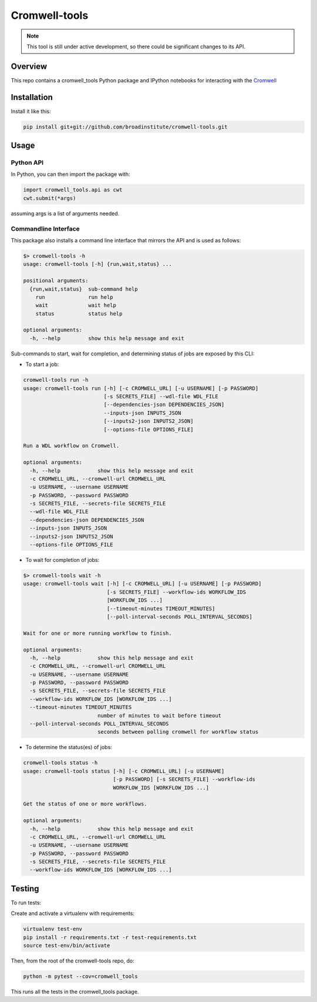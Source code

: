 Cromwell-tools
##############

.. image:: https://quay.io/repository/broadinstitute/cromwell-tools/status
    :target: https://quay.io/repository/broadinstitute/cromwell-tools
    
.. image:: https://travis-ci.org/broadinstitute/cromwell-tools.svg?branch=master
    :target: https://travis-ci.org/broadinstitute/cromwell-tools

.. image:: https://readthedocs.org/projects/cromwell-tools/badge/?version=latest
    :target: http://cromwell-tools.readthedocs.io/en/latest/?badge=latest
    :alt: Documentation Status

.. note::
    This tool is still under active development, so there could be significant changes to its API.

Overview
========

This repo contains a cromwell_tools Python package and IPython notebooks for interacting with the `Cromwell <https://github.com/broadinstitute/cromwell>`_

Installation
============

Install it like this:

.. code:: bash

    pip install git+git://github.com/broadinstitute/cromwell-tools.git


Usage
=====

Python API
----------
In Python, you can then import the package with:

.. code:: python

    import cromwell_tools.api as cwt
    cwt.submit(*args)

assuming args is a list of arguments needed.

Commandline Interface
---------------------

This package also installs a command line interface that mirrors the API and is used as follows:

.. code::

    $> cromwell-tools -h
    usage: cromwell-tools [-h] {run,wait,status} ...

    positional arguments:
      {run,wait,status}  sub-command help
        run              run help
        wait             wait help
        status           status help

    optional arguments:
      -h, --help         show this help message and exit


Sub-commands to start, wait for completion, and determining status of jobs are exposed by this CLI:

- To start a job:

.. code::

    cromwell-tools run -h
    usage: cromwell-tools run [-h] [-c CROMWELL_URL] [-u USERNAME] [-p PASSWORD]
                              [-s SECRETS_FILE] --wdl-file WDL_FILE
                              [--dependencies-json DEPENDENCIES_JSON]
                              --inputs-json INPUTS_JSON
                              [--inputs2-json INPUTS2_JSON]
                              [--options-file OPTIONS_FILE]

    Run a WDL workflow on Cromwell.

    optional arguments:
      -h, --help            show this help message and exit
      -c CROMWELL_URL, --cromwell-url CROMWELL_URL
      -u USERNAME, --username USERNAME
      -p PASSWORD, --password PASSWORD
      -s SECRETS_FILE, --secrets-file SECRETS_FILE
      --wdl-file WDL_FILE
      --dependencies-json DEPENDENCIES_JSON
      --inputs-json INPUTS_JSON
      --inputs2-json INPUTS2_JSON
      --options-file OPTIONS_FILE

- To wait for completion of jobs:

.. code::

    $> cromwell-tools wait -h
    usage: cromwell-tools wait [-h] [-c CROMWELL_URL] [-u USERNAME] [-p PASSWORD]
                               [-s SECRETS_FILE] --workflow-ids WORKFLOW_IDS
                               [WORKFLOW_IDS ...]
                               [--timeout-minutes TIMEOUT_MINUTES]
                               [--poll-interval-seconds POLL_INTERVAL_SECONDS]

    Wait for one or more running workflow to finish.

    optional arguments:
      -h, --help            show this help message and exit
      -c CROMWELL_URL, --cromwell-url CROMWELL_URL
      -u USERNAME, --username USERNAME
      -p PASSWORD, --password PASSWORD
      -s SECRETS_FILE, --secrets-file SECRETS_FILE
      --workflow-ids WORKFLOW_IDS [WORKFLOW_IDS ...]
      --timeout-minutes TIMEOUT_MINUTES
                            number of minutes to wait before timeout
      --poll-interval-seconds POLL_INTERVAL_SECONDS
                            seconds between polling cromwell for workflow status

- To determine the status(es) of jobs:

.. code::

    cromwell-tools status -h
    usage: cromwell-tools status [-h] [-c CROMWELL_URL] [-u USERNAME]
                                 [-p PASSWORD] [-s SECRETS_FILE] --workflow-ids
                                 WORKFLOW_IDS [WORKFLOW_IDS ...]

    Get the status of one or more workflows.

    optional arguments:
      -h, --help            show this help message and exit
      -c CROMWELL_URL, --cromwell-url CROMWELL_URL
      -u USERNAME, --username USERNAME
      -p PASSWORD, --password PASSWORD
      -s SECRETS_FILE, --secrets-file SECRETS_FILE
      --workflow-ids WORKFLOW_IDS [WORKFLOW_IDS ...]

Testing
=======

To run tests:

Create and activate a virtualenv with requirements:

.. code::

    virtualenv test-env
    pip install -r requirements.txt -r test-requirements.txt
    source test-env/bin/activate


Then, from the root of the cromwell-tools repo, do:

.. code::

    python -m pytest --cov=cromwell_tools

This runs all the tests in the cromwell_tools package.
